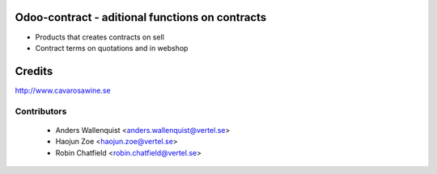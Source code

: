.. image:: https://img.shields.io/badge/licence-AGPL--3-blue.svg
    :alt: License

Odoo-contract - aditional functions on contracts
================================================

* Products that creates contracts on sell 
* Contract terms on quotations and in webshop


Credits
=======

http://www.cavarosawine.se

Contributors
------------

 * Anders Wallenquist <anders.wallenquist@vertel.se>
 * Haojun Zoe <haojun.zoe@vertel.se>
 * Robin Chatfield <robin.chatfield@vertel.se>

